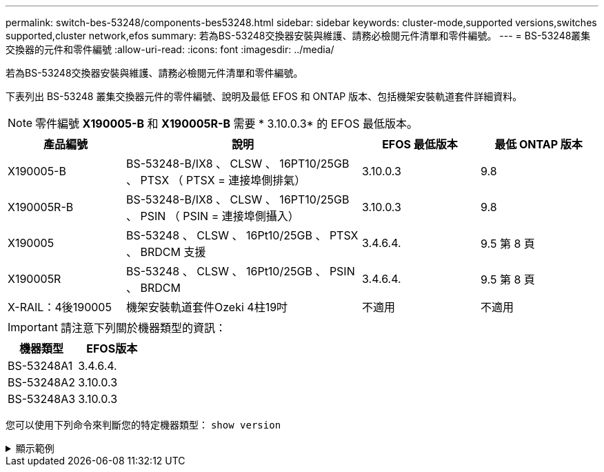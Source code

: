 ---
permalink: switch-bes-53248/components-bes53248.html 
sidebar: sidebar 
keywords: cluster-mode,supported versions,switches supported,cluster network,efos 
summary: 若為BS-53248交換器安裝與維護、請務必檢閱元件清單和零件編號。 
---
= BS-53248叢集交換器的元件和零件編號
:allow-uri-read: 
:icons: font
:imagesdir: ../media/


[role="lead"]
若為BS-53248交換器安裝與維護、請務必檢閱元件清單和零件編號。

下表列出 BS-53248 叢集交換器元件的零件編號、說明及最低 EFOS 和 ONTAP 版本、包括機架安裝軌道套件詳細資料。


NOTE: 零件編號 *X190005-B* 和 *X190005R-B* 需要 * 3.10.0.3* 的 EFOS 最低版本。

[cols="20,40,20,20"]
|===
| 產品編號 | 說明 | EFOS 最低版本 | 最低 ONTAP 版本 


 a| 
X190005-B
 a| 
BS-53248-B/IX8 、 CLSW 、 16PT10/25GB 、 PTSX （ PTSX = 連接埠側排氣）
 a| 
3.10.0.3
 a| 
9.8



 a| 
X190005R-B
 a| 
BS-53248-B/IX8 、 CLSW 、 16PT10/25GB 、 PSIN （ PSIN = 連接埠側攝入）
 a| 
3.10.0.3
 a| 
9.8



 a| 
X190005
 a| 
BS-53248 、 CLSW 、 16Pt10/25GB 、 PTSX 、 BRDCM 支援
 a| 
3.4.6.4.
 a| 
9.5 第 8 頁



 a| 
X190005R
 a| 
BS-53248 、 CLSW 、 16Pt10/25GB 、 PSIN 、 BRDCM
 a| 
3.4.6.4.
 a| 
9.5 第 8 頁



 a| 
X-RAIL：4後190005
 a| 
機架安裝軌道套件Ozeki 4柱19吋
 a| 
不適用
 a| 
不適用

|===

IMPORTANT: 請注意下列關於機器類型的資訊：

[cols="50,50"]
|===
| 機器類型 | EFOS版本 


 a| 
BS-53248A1
| 3.4.6.4. 


 a| 
BS-53248A2
| 3.10.0.3 


 a| 
BS-53248A3
| 3.10.0.3 
|===
您可以使用下列命令來判斷您的特定機器類型： `show version`

.顯示範例
[%collapsible]
====
[listing, subs="+quotes"]
----
(cs1)# *show version*

Switch: cs1

System Description............................. EFOS, 3.10.0.3, Linux 5.4.2-b4581018, 2016.05.00.07
Machine Type................................... *_BES-53248A3_*
Machine Model.................................. BES-53248
Serial Number.................................. QTWCU225xxxxx
Part Number.................................... 1IX8BZxxxxx
Maintenance Level.............................. a3a
Manufacturer................................... QTMC
Burned In MAC Address.......................... C0:18:50:F4:3x:xx
Software Version............................... 3.10.0.3
Operating System............................... Linux 5.4.2-b4581018
Network Processing Device...................... BCM56873_A0
.
.
.
----
====
